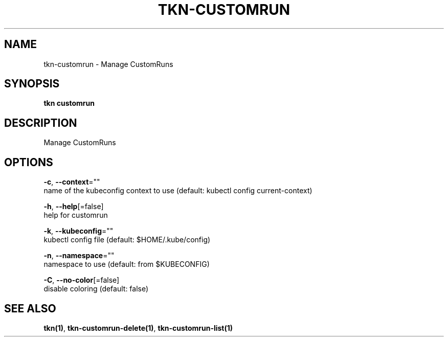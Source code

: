 .TH "TKN\-CUSTOMRUN" "1" "" "Auto generated by spf13/cobra" "" 
.nh
.ad l


.SH NAME
.PP
tkn\-customrun \- Manage CustomRuns


.SH SYNOPSIS
.PP
\fBtkn customrun\fP


.SH DESCRIPTION
.PP
Manage CustomRuns


.SH OPTIONS
.PP
\fB\-c\fP, \fB\-\-context\fP=""
    name of the kubeconfig context to use (default: kubectl config current\-context)

.PP
\fB\-h\fP, \fB\-\-help\fP[=false]
    help for customrun

.PP
\fB\-k\fP, \fB\-\-kubeconfig\fP=""
    kubectl config file (default: $HOME/.kube/config)

.PP
\fB\-n\fP, \fB\-\-namespace\fP=""
    namespace to use (default: from $KUBECONFIG)

.PP
\fB\-C\fP, \fB\-\-no\-color\fP[=false]
    disable coloring (default: false)


.SH SEE ALSO
.PP
\fBtkn(1)\fP, \fBtkn\-customrun\-delete(1)\fP, \fBtkn\-customrun\-list(1)\fP
